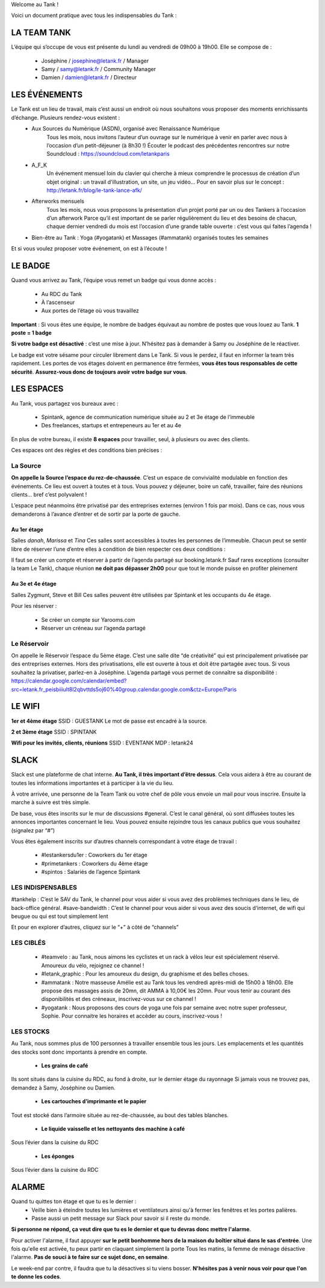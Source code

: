 Welcome au Tank !

Voici un document pratique avec tous les indispensables du Tank : 

============
LA TEAM TANK
============

L’équipe qui s’occupe de vous est présente du lundi au vendredi de 09h00 à 19h00. 
Elle se compose de : 

 - Joséphine / josephine@letank.fr / Manager 
 - Samy / samy@letank.fr / Community Manager
 - Damien / damien@letank.fr / Directeur 

==============
LES ÉVÉNEMENTS
==============

Le Tank est un lieu de travail, mais c’est aussi un endroit où nous souhaitons vous proposer des moments enrichissants d’échange. Plusieurs rendez-vous existent : 
 * Aux Sources du Numérique (ASDN), organisé avec Renaissance Numérique
    Tous les mois, nous invitons l’auteur d’un ouvrage sur le numérique à venir en parler avec nous à l’occasion d’un petit-déjeuner (à 8h30 !)
    Écouter le podcast des précédentes rencontres sur notre Soundcloud : https://soundcloud.com/letankparis  
 * A_F_K
    Un événement mensuel loin du clavier qui cherche à mieux comprendre le processus de création d’un objet original : un travail d’illustration, un site, un jeu vidéo…
    Pour en savoir plus sur le concept : http://letank.fr/blog/le-tank-lance-afk/   
 * Afterworks mensuels
    Tous les mois, nous vous proposons la présentation d’un projet porté par un ou des Tankers à l’occasion d’un afterwork
    Parce qu’il est important de se parler régulièrement du lieu et des besoins de chacun, chaque dernier vendredi du mois est l’occasion d’une grande table ouverte : c’est vous qui faites l’agenda !
 * Bien-être au Tank : Yoga (#yogatank) et Massages (#ammatank) organisés toutes les semaines

Et si vous voulez proposer votre événement, on est à l’écoute !

========
LE BADGE
========

Quand vous arrivez au Tank, l’équipe vous remet un badge qui vous donne accès : 

 - Au RDC du Tank
 - À l’ascenseur 
 - Aux portes de l’étage où vous travaillez 

**Important** : Si vous êtes une équipe, le nombre de badges équivaut au nombre de postes que vous louez au Tank. 
**1 poste = 1 badge**

**Si votre badge est désactivé** :  c’est une mise à jour. N’hésitez pas à demander à Samy ou Joséphine de le réactiver. 

Le badge est votre sésame pour circuler librement dans Le Tank. Si vous le perdez, il faut en informer la team très rapidement.  
Les portes de vos étages doivent en permanence être fermées, **vous êtes tous responsables de cette sécurité**. 
**Assurez-vous donc de toujours avoir votre badge sur vous**.

===========
LES ESPACES
===========

Au Tank, vous partagez vos bureaux avec : 

 - Spintank, agence de communication numérique située au 2 et 3e étage de l’immeuble  
 - Des freelances, startups et entrepeneurs au 1er et au 4e

En plus de votre bureau, il existe **8 espaces** pour travailler, seul, à plusieurs ou avec des clients. 


Ces espaces ont des règles et des conditions bien précises : 



---------
La Source
---------
**On appelle la Source l’espace du rez-de-chaussée**. C’est un espace de convivialité modulable en fonction des événements. 
Ce lieu est ouvert à toutes et à tous. Vous pouvez y déjeuner, boire un café, travailler, faire des réunions clients… bref c’est polyvalent !

L’espace peut néanmoins être privatisé par des entreprises externes (environ 1 fois par mois).
Dans ce cas, nous vous demanderons à l’avance d’entrer et de sortir par la porte de gauche. 

Au 1er étage
------------

Salles *danah*, *Marissa* et *Tina*
Ces salles sont accessibles à toutes les personnes de l’immeuble. Chacun peut se sentir libre de réserver l’une d’entre elles à condition de bien respecter ces deux conditions : 

Il faut se créer un compte et réserver à partir de l’agenda partagé sur booking.letank.fr 
Sauf rares exceptions (consulter la team Le Tank), chaque réunion **ne doit pas dépasser 2h00** pour que tout le monde puisse en profiter pleinement

Au 3e et 4e étage
-----------------

Salles Zygmunt, Steve et Bill 
Ces salles peuvent être utilisées par Spintank et les occupants du 4e étage.  

Pour les réserver :  

 - Se créer un compte sur Yarooms.com 
 - Réserver un créneau sur l’agenda partagé

------------
Le Réservoir
------------

On appelle le Réservoir l’espace du 5ème étage. C’est une salle dite “de créativité” qui est principalement privatisée par des entreprises externes. 
Hors des privatisations, elle est ouverte à tous et doit être partagée avec tous. Si vous souhaitez la privatiser, parlez-en à Joséphine.
L’agenda partagé vous permet de connaître sa disponibilité : https://calendar.google.com/calendar/embed?src=letank.fr_peisbiiiult8l2qbvttds5oj60%40group.calendar.google.com&ctz=Europe/Paris 


=======
LE WIFI
=======

**1er et 4ème étage**
SSID : GUESTANK
Le mot de passe est encadré à la source.

**2 et 3ème étage**
SSID : SPINTANK

**Wifi pour les invités, clients, réunions**
SSID : EVENTANK
MDP : letank24

=====
SLACK
=====
Slack est une plateforme de chat interne. **Au Tank, il très important d’être dessus**. Cela vous aidera à être au courant de toutes les informations importantes et à participer à la vie du lieu. 

À votre arrivée, une personne de la Team Tank ou votre chef de pôle vous envoie un mail pour vous inscrire. Ensuite la marche à suivre est très simple. 

De base, vous êtes inscrits sur le mur de discussions #general. C’est le canal général, où sont diffusées toutes les annonces importantes concernant le lieu. Vous pouvez ensuite rejoindre tous les canaux publics que vous souhaitez (signalez par “#”)



Vous êtes également inscrits sur d’autres channels correspondant à votre étage de travail : 

 - #lestankersdu1er : Coworkers du 1er étage 
 - #primetankers : Coworkers du 4ème étage 
 - #spintos : Salariés de l’agence Spintank

------------------
LES INDISPENSABLES
------------------

#tankhelp : C’est le SAV du Tank, le channel pour vous aider si vous avez des problèmes techniques dans le lieu, de back-office général. 
#save-bandwidth : C’est le channel pour vous aider si vous avez des soucis d’internet, de wifi qui beugue ou qui est tout simplement lent

Et pour en explorer d’autres, cliquez sur le “+” à côté de “channels”

----------
LES CIBLÉS
----------
 - #teamvelo : au Tank, nous aimons les cyclistes et un rack à vélos leur est spécialement réservé. Amoureux du vélo, rejoignez ce channel !
 - #letank_graphic : Pour les amoureux du design, du graphisme et des belles choses.
 - #ammatank : Notre masseuse Amélie est au Tank tous les vendredi après-midi de 15h00 à 18h00. Elle propose des massages assis de 20mn, dit AMMA à 10,00€ les 20mn. Pour vous tenir au courant des disponibilités et des créneaux, inscrivez-vous sur ce channel !
 - #yogatank : Nous proposons des cours de yoga une fois par semaine avec notre super professeur, Sophie. Pour connaitre les horaires et accèder au cours, inscrivez-vous ! 

----------
LES STOCKS
----------
Au Tank, nous sommes plus de 100 personnes à travailler ensemble tous les jours. Les emplacements et les quantités des stocks sont donc importants à prendre en compte. 

 - **Les grains de café**

Ils sont situés dans la cuisine du RDC, au fond à droite, sur le dernier étage du rayonnage
Si jamais vous ne trouvez pas, demandez à Samy, Joséphine ou Damien. 

 - **Les cartouches d’imprimante et le papier**

Tout est stocké dans l’armoire située au rez-de-chaussée, au bout des tables blanches. 

 - **Le liquide vaisselle et les nettoyants des machine à café**

Sous l’évier dans la cuisine du RDC

 - **Les éponges**

Sous l’évier dans la cuisine du RDC

======
ALARME
======

Quand tu quittes ton étage et que tu es le dernier : 
 - Veille bien à éteindre toutes les lumières et ventilateurs ainsi qu'à fermer les fenêtres et les portes palières. 
 - Passe aussi un petit message sur Slack pour savoir si il reste du monde. 

**Si personne ne répond, ça veut dire que tu es le dernier et que tu devras donc mettre l'alarme**.

Pour activer l'alarme, il faut appuyer **sur le petit bonhomme hors de la maison du boîtier situé dans le sas d'entrée**.
Une fois qu'elle est activée, tu peux partir en claquant simplement la porte
Tous les matins, la femme de ménage désactive l'alarme. **Pas de souci à te faire sur ce sujet donc, en semaine**.

Le week-end par contre, il faudra que tu la désactives si tu viens bosser.
**N'hésites pas à venir nous voir pour que l'on te donne les codes**.
